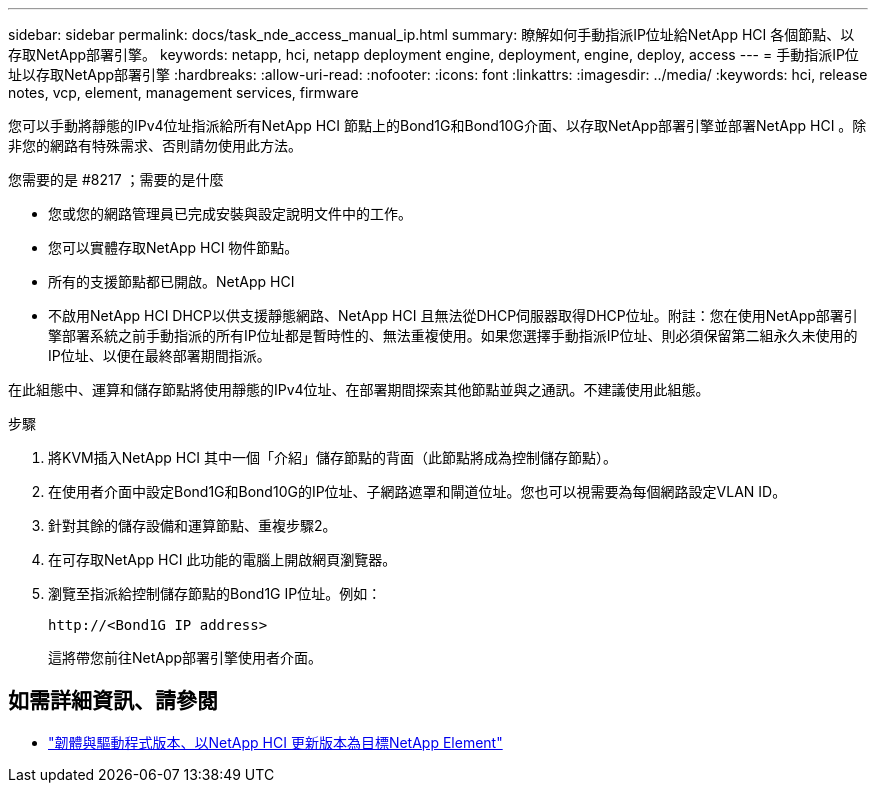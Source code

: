 ---
sidebar: sidebar 
permalink: docs/task_nde_access_manual_ip.html 
summary: 瞭解如何手動指派IP位址給NetApp HCI 各個節點、以存取NetApp部署引擎。 
keywords: netapp, hci, netapp deployment engine, deployment, engine, deploy, access 
---
= 手動指派IP位址以存取NetApp部署引擎
:hardbreaks:
:allow-uri-read: 
:nofooter: 
:icons: font
:linkattrs: 
:imagesdir: ../media/
:keywords: hci, release notes, vcp, element, management services, firmware


[role="lead"]
您可以手動將靜態的IPv4位址指派給所有NetApp HCI 節點上的Bond1G和Bond10G介面、以存取NetApp部署引擎並部署NetApp HCI 。除非您的網路有特殊需求、否則請勿使用此方法。

.您需要的是 #8217 ；需要的是什麼
* 您或您的網路管理員已完成安裝與設定說明文件中的工作。
* 您可以實體存取NetApp HCI 物件節點。
* 所有的支援節點都已開啟。NetApp HCI
* 不啟用NetApp HCI DHCP以供支援靜態網路、NetApp HCI 且無法從DHCP伺服器取得DHCP位址。附註：您在使用NetApp部署引擎部署系統之前手動指派的所有IP位址都是暫時性的、無法重複使用。如果您選擇手動指派IP位址、則必須保留第二組永久未使用的IP位址、以便在最終部署期間指派。


在此組態中、運算和儲存節點將使用靜態的IPv4位址、在部署期間探索其他節點並與之通訊。不建議使用此組態。

.步驟
. 將KVM插入NetApp HCI 其中一個「介紹」儲存節點的背面（此節點將成為控制儲存節點）。
. 在使用者介面中設定Bond1G和Bond10G的IP位址、子網路遮罩和閘道位址。您也可以視需要為每個網路設定VLAN ID。
. 針對其餘的儲存設備和運算節點、重複步驟2。
. 在可存取NetApp HCI 此功能的電腦上開啟網頁瀏覽器。
. 瀏覽至指派給控制儲存節點的Bond1G IP位址。例如：
+
[listing]
----
http://<Bond1G IP address>
----
+
這將帶您前往NetApp部署引擎使用者介面。



[discrete]
== 如需詳細資訊、請參閱

* https://kb.netapp.com/Advice_and_Troubleshooting/Hybrid_Cloud_Infrastructure/NetApp_HCI/Firmware_and_driver_versions_in_NetApp_HCI_and_NetApp_Element_software["韌體與驅動程式版本、以NetApp HCI 更新版本為目標NetApp Element"^]

